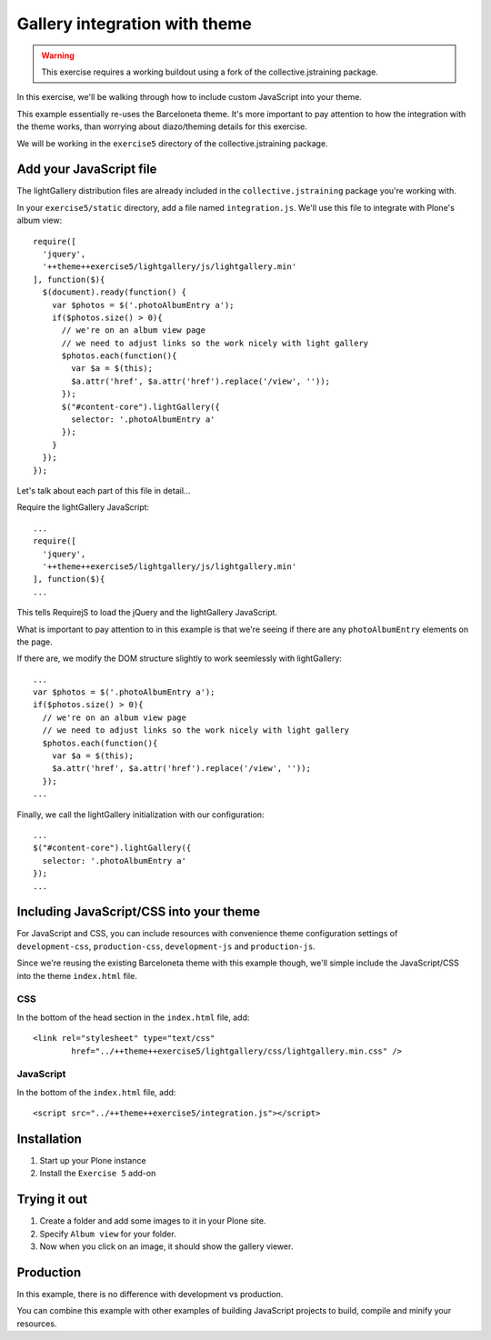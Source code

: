 Gallery integration with theme
==============================

..  warning::

    This exercise requires a working buildout using a fork of the
    collective.jstraining package.


In this exercise, we'll be walking through how to include custom JavaScript
into your theme.

This example essentially re-uses the Barceloneta theme. It's more important
to pay attention to how the integration with the theme works, than worrying
about diazo/theming details for this exercise.

We will be working in the ``exercise5`` directory of the collective.jstraining package.

Add your JavaScript file
------------------------

The lightGallery distribution files are already included in the
``collective.jstraining`` package you're working with.

In your ``exercise5/static`` directory, add a file named ``integration.js``.
We'll use this file to integrate with Plone's album view::

    require([
      'jquery',
      '++theme++exercise5/lightgallery/js/lightgallery.min'
    ], function($){
      $(document).ready(function() {
        var $photos = $('.photoAlbumEntry a');
        if($photos.size() > 0){
          // we're on an album view page
          // we need to adjust links so the work nicely with light gallery
          $photos.each(function(){
            var $a = $(this);
            $a.attr('href', $a.attr('href').replace('/view', ''));
          });
          $("#content-core").lightGallery({
            selector: '.photoAlbumEntry a'
          });
        }
      });
    });


Let's talk about each part of this file in detail...

Require the lightGallery JavaScript::

    ...
    require([
      'jquery',
      '++theme++exercise5/lightgallery/js/lightgallery.min'
    ], function($){
    ...

This tells RequirejS to load the jQuery and the lightGallery JavaScript.

What is important to pay attention to in this example is that we're seeing
if there are any ``photoAlbumEntry`` elements on the page.

If there are, we modify the DOM structure slightly to work seemlessly with
lightGallery::

    ...
    var $photos = $('.photoAlbumEntry a');
    if($photos.size() > 0){
      // we're on an album view page
      // we need to adjust links so the work nicely with light gallery
      $photos.each(function(){
        var $a = $(this);
        $a.attr('href', $a.attr('href').replace('/view', ''));
      });
    ...


Finally, we call the lightGallery initialization with our configuration::

    ...
    $("#content-core").lightGallery({
      selector: '.photoAlbumEntry a'
    });
    ...


Including JavaScript/CSS into your theme
----------------------------------------

For JavaScript and CSS, you can include resources with convenience theme
configuration settings of ``development-css``, ``production-css``, ``development-js``
and ``production-js``.

Since we're reusing the existing Barceloneta theme with this example though,
we'll simple include the JavaScript/CSS into the theme ``index.html`` file.


CSS
~~~

In the bottom of the head section in the ``index.html`` file, add::

  <link rel="stylesheet" type="text/css"
          href="../++theme++exercise5/lightgallery/css/lightgallery.min.css" />


JavaScript
~~~~~~~~~~

In the bottom of the ``index.html`` file, add::

  <script src="../++theme++exercise5/integration.js"></script>


Installation
------------

1) Start up your Plone instance
2) Install the ``Exercise 5`` add-on


Trying it out
-------------

1) Create a folder and add some images to it in your Plone site.

2) Specify ``Album view`` for your folder.

3) Now when you click on an image, it should show the gallery viewer.


Production
----------

In this example, there is no difference with development vs production.

You can combine this example with other examples of building JavaScript projects
to build, compile and minify your resources.
